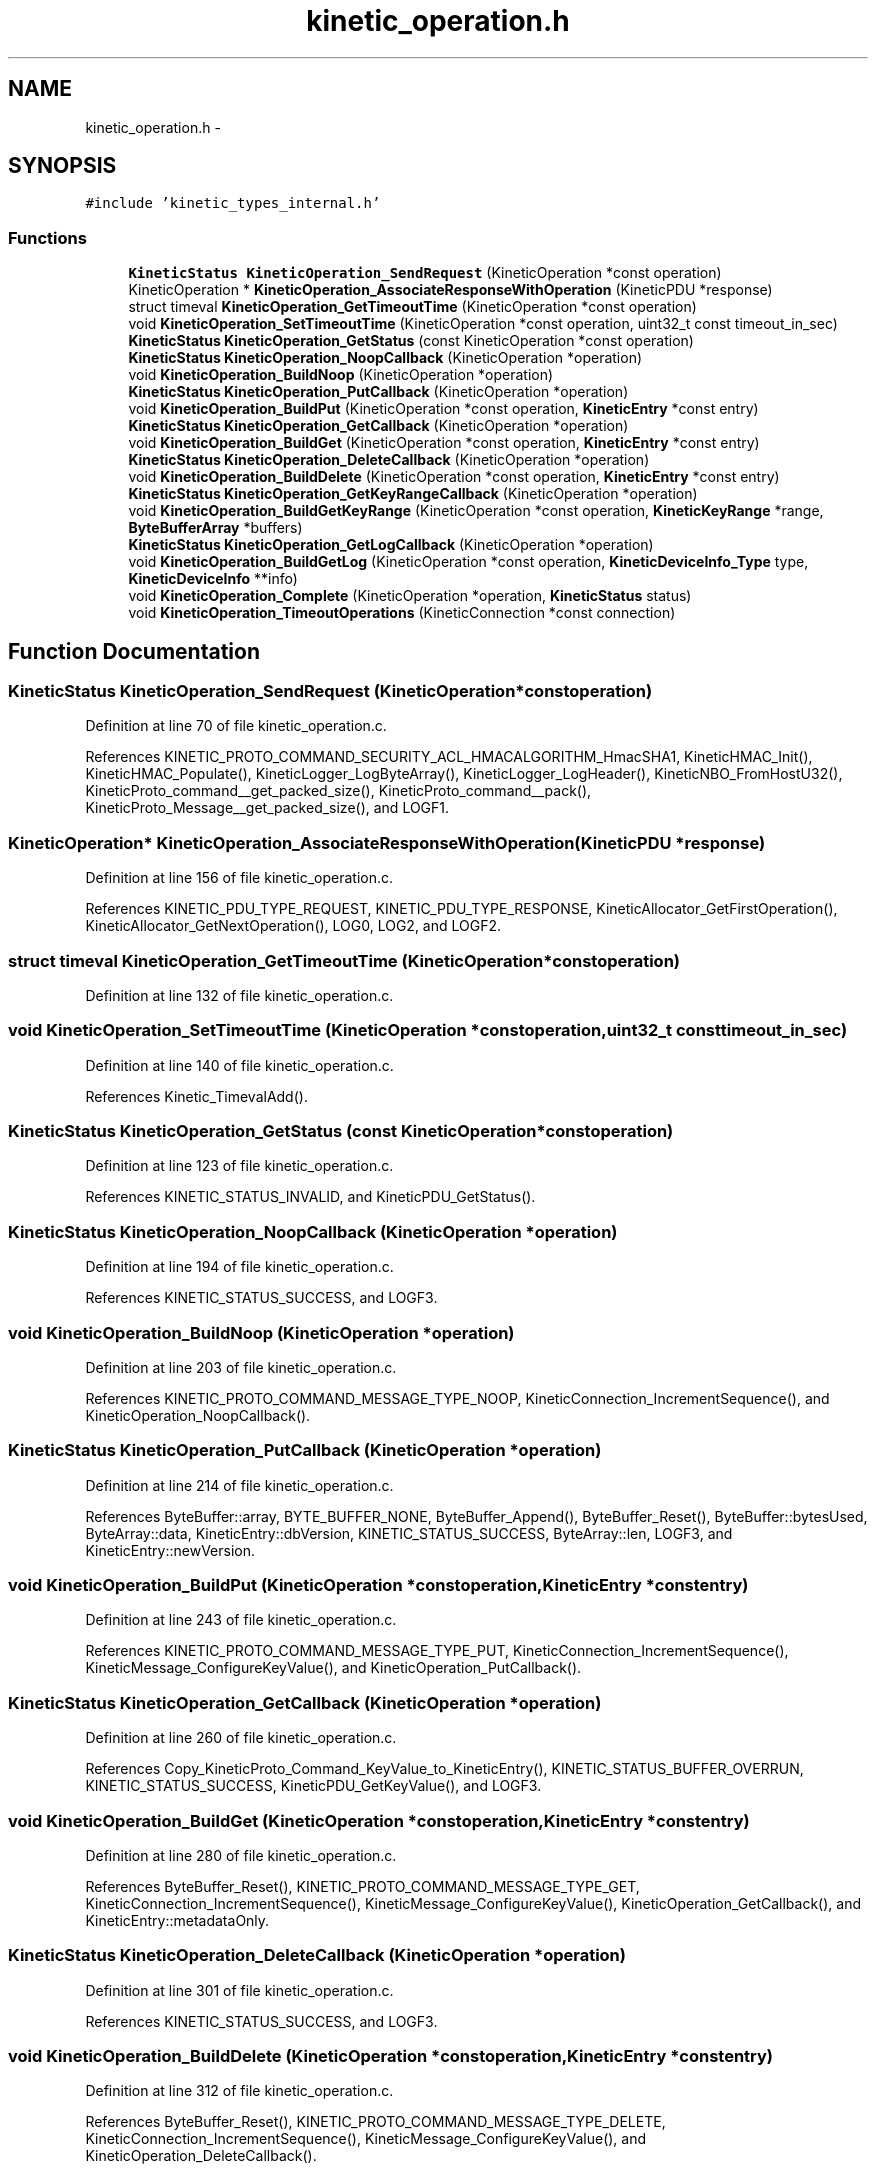 .TH "kinetic_operation.h" 3 "Thu Nov 13 2014" "Version v0.8.1-beta" "kinetic-c" \" -*- nroff -*-
.ad l
.nh
.SH NAME
kinetic_operation.h \- 
.SH SYNOPSIS
.br
.PP
\fC#include 'kinetic_types_internal\&.h'\fP
.br

.SS "Functions"

.in +1c
.ti -1c
.RI "\fBKineticStatus\fP \fBKineticOperation_SendRequest\fP (KineticOperation *const operation)"
.br
.ti -1c
.RI "KineticOperation * \fBKineticOperation_AssociateResponseWithOperation\fP (KineticPDU *response)"
.br
.ti -1c
.RI "struct timeval \fBKineticOperation_GetTimeoutTime\fP (KineticOperation *const operation)"
.br
.ti -1c
.RI "void \fBKineticOperation_SetTimeoutTime\fP (KineticOperation *const operation, uint32_t const timeout_in_sec)"
.br
.ti -1c
.RI "\fBKineticStatus\fP \fBKineticOperation_GetStatus\fP (const KineticOperation *const operation)"
.br
.ti -1c
.RI "\fBKineticStatus\fP \fBKineticOperation_NoopCallback\fP (KineticOperation *operation)"
.br
.ti -1c
.RI "void \fBKineticOperation_BuildNoop\fP (KineticOperation *operation)"
.br
.ti -1c
.RI "\fBKineticStatus\fP \fBKineticOperation_PutCallback\fP (KineticOperation *operation)"
.br
.ti -1c
.RI "void \fBKineticOperation_BuildPut\fP (KineticOperation *const operation, \fBKineticEntry\fP *const entry)"
.br
.ti -1c
.RI "\fBKineticStatus\fP \fBKineticOperation_GetCallback\fP (KineticOperation *operation)"
.br
.ti -1c
.RI "void \fBKineticOperation_BuildGet\fP (KineticOperation *const operation, \fBKineticEntry\fP *const entry)"
.br
.ti -1c
.RI "\fBKineticStatus\fP \fBKineticOperation_DeleteCallback\fP (KineticOperation *operation)"
.br
.ti -1c
.RI "void \fBKineticOperation_BuildDelete\fP (KineticOperation *const operation, \fBKineticEntry\fP *const entry)"
.br
.ti -1c
.RI "\fBKineticStatus\fP \fBKineticOperation_GetKeyRangeCallback\fP (KineticOperation *operation)"
.br
.ti -1c
.RI "void \fBKineticOperation_BuildGetKeyRange\fP (KineticOperation *const operation, \fBKineticKeyRange\fP *range, \fBByteBufferArray\fP *buffers)"
.br
.ti -1c
.RI "\fBKineticStatus\fP \fBKineticOperation_GetLogCallback\fP (KineticOperation *operation)"
.br
.ti -1c
.RI "void \fBKineticOperation_BuildGetLog\fP (KineticOperation *const operation, \fBKineticDeviceInfo_Type\fP type, \fBKineticDeviceInfo\fP **info)"
.br
.ti -1c
.RI "void \fBKineticOperation_Complete\fP (KineticOperation *operation, \fBKineticStatus\fP status)"
.br
.ti -1c
.RI "void \fBKineticOperation_TimeoutOperations\fP (KineticConnection *const connection)"
.br
.in -1c
.SH "Function Documentation"
.PP 
.SS "\fBKineticStatus\fP KineticOperation_SendRequest (KineticOperation *constoperation)"

.PP
Definition at line 70 of file kinetic_operation\&.c\&.
.PP
References KINETIC_PROTO_COMMAND_SECURITY_ACL_HMACALGORITHM_HmacSHA1, KineticHMAC_Init(), KineticHMAC_Populate(), KineticLogger_LogByteArray(), KineticLogger_LogHeader(), KineticNBO_FromHostU32(), KineticProto_command__get_packed_size(), KineticProto_command__pack(), KineticProto_Message__get_packed_size(), and LOGF1\&.
.SS "KineticOperation* KineticOperation_AssociateResponseWithOperation (KineticPDU *response)"

.PP
Definition at line 156 of file kinetic_operation\&.c\&.
.PP
References KINETIC_PDU_TYPE_REQUEST, KINETIC_PDU_TYPE_RESPONSE, KineticAllocator_GetFirstOperation(), KineticAllocator_GetNextOperation(), LOG0, LOG2, and LOGF2\&.
.SS "struct timeval KineticOperation_GetTimeoutTime (KineticOperation *constoperation)"

.PP
Definition at line 132 of file kinetic_operation\&.c\&.
.SS "void KineticOperation_SetTimeoutTime (KineticOperation *constoperation, uint32_t consttimeout_in_sec)"

.PP
Definition at line 140 of file kinetic_operation\&.c\&.
.PP
References Kinetic_TimevalAdd()\&.
.SS "\fBKineticStatus\fP KineticOperation_GetStatus (const KineticOperation *constoperation)"

.PP
Definition at line 123 of file kinetic_operation\&.c\&.
.PP
References KINETIC_STATUS_INVALID, and KineticPDU_GetStatus()\&.
.SS "\fBKineticStatus\fP KineticOperation_NoopCallback (KineticOperation *operation)"

.PP
Definition at line 194 of file kinetic_operation\&.c\&.
.PP
References KINETIC_STATUS_SUCCESS, and LOGF3\&.
.SS "void KineticOperation_BuildNoop (KineticOperation *operation)"

.PP
Definition at line 203 of file kinetic_operation\&.c\&.
.PP
References KINETIC_PROTO_COMMAND_MESSAGE_TYPE_NOOP, KineticConnection_IncrementSequence(), and KineticOperation_NoopCallback()\&.
.SS "\fBKineticStatus\fP KineticOperation_PutCallback (KineticOperation *operation)"

.PP
Definition at line 214 of file kinetic_operation\&.c\&.
.PP
References ByteBuffer::array, BYTE_BUFFER_NONE, ByteBuffer_Append(), ByteBuffer_Reset(), ByteBuffer::bytesUsed, ByteArray::data, KineticEntry::dbVersion, KINETIC_STATUS_SUCCESS, ByteArray::len, LOGF3, and KineticEntry::newVersion\&.
.SS "void KineticOperation_BuildPut (KineticOperation *constoperation, \fBKineticEntry\fP *constentry)"

.PP
Definition at line 243 of file kinetic_operation\&.c\&.
.PP
References KINETIC_PROTO_COMMAND_MESSAGE_TYPE_PUT, KineticConnection_IncrementSequence(), KineticMessage_ConfigureKeyValue(), and KineticOperation_PutCallback()\&.
.SS "\fBKineticStatus\fP KineticOperation_GetCallback (KineticOperation *operation)"

.PP
Definition at line 260 of file kinetic_operation\&.c\&.
.PP
References Copy_KineticProto_Command_KeyValue_to_KineticEntry(), KINETIC_STATUS_BUFFER_OVERRUN, KINETIC_STATUS_SUCCESS, KineticPDU_GetKeyValue(), and LOGF3\&.
.SS "void KineticOperation_BuildGet (KineticOperation *constoperation, \fBKineticEntry\fP *constentry)"

.PP
Definition at line 280 of file kinetic_operation\&.c\&.
.PP
References ByteBuffer_Reset(), KINETIC_PROTO_COMMAND_MESSAGE_TYPE_GET, KineticConnection_IncrementSequence(), KineticMessage_ConfigureKeyValue(), KineticOperation_GetCallback(), and KineticEntry::metadataOnly\&.
.SS "\fBKineticStatus\fP KineticOperation_DeleteCallback (KineticOperation *operation)"

.PP
Definition at line 301 of file kinetic_operation\&.c\&.
.PP
References KINETIC_STATUS_SUCCESS, and LOGF3\&.
.SS "void KineticOperation_BuildDelete (KineticOperation *constoperation, \fBKineticEntry\fP *constentry)"

.PP
Definition at line 312 of file kinetic_operation\&.c\&.
.PP
References ByteBuffer_Reset(), KINETIC_PROTO_COMMAND_MESSAGE_TYPE_DELETE, KineticConnection_IncrementSequence(), KineticMessage_ConfigureKeyValue(), and KineticOperation_DeleteCallback()\&.
.SS "\fBKineticStatus\fP KineticOperation_GetKeyRangeCallback (KineticOperation *operation)"

.PP
Definition at line 333 of file kinetic_operation\&.c\&.
.PP
References Copy_KineticProto_Command_Range_to_ByteBufferArray(), KINETIC_STATUS_BUFFER_OVERRUN, KINETIC_STATUS_SUCCESS, KineticPDU_GetKeyRange(), and LOGF3\&.
.SS "void KineticOperation_BuildGetKeyRange (KineticOperation *constoperation, \fBKineticKeyRange\fP *range, \fBByteBufferArray\fP *buffers)"

.PP
Definition at line 353 of file kinetic_operation\&.c\&.
.PP
References KINETIC_PROTO_COMMAND_MESSAGE_TYPE_GETKEYRANGE, KineticConnection_IncrementSequence(), KineticMessage_ConfigureKeyRange(), and KineticOperation_GetKeyRangeCallback()\&.
.SS "\fBKineticStatus\fP KineticOperation_GetLogCallback (KineticOperation *operation)"

.PP
Definition at line 372 of file kinetic_operation\&.c\&.
.PP
References KINETIC_STATUS_OPERATION_FAILED, KINETIC_STATUS_SUCCESS, KineticDeviceInfo_Create(), and LOGF3\&.
.SS "void KineticOperation_BuildGetLog (KineticOperation *constoperation, \fBKineticDeviceInfo_Type\fPtype, \fBKineticDeviceInfo\fP **info)"

.PP
Definition at line 392 of file kinetic_operation\&.c\&.
.PP
References KINETIC_PROTO_COMMAND_MESSAGE_TYPE_GETLOG, KineticConnection_IncrementSequence(), KineticDeviceInfo_Type_to_KineticProto_Command_GetLog_Type(), and KineticOperation_GetLogCallback()\&.
.SS "void KineticOperation_Complete (KineticOperation *operation, \fBKineticStatus\fPstatus)"

.PP
Definition at line 425 of file kinetic_operation\&.c\&.
.PP
References KineticAllocator_FreeOperation(), and KineticCompletionData::status\&.
.SS "void KineticOperation_TimeoutOperations (KineticConnection *constconnection)"

.PP
Definition at line 435 of file kinetic_operation\&.c\&.
.PP
References KINETIC_STATUS_OPERATION_TIMEDOUT, Kinetic_TimevalCmp(), Kinetic_TimevalIsZero(), KineticAllocator_GetFirstOperation(), KineticAllocator_GetNextOperation(), KineticOperation_Complete(), and KineticOperation_GetTimeoutTime()\&.
.SH "Author"
.PP 
Generated automatically by Doxygen for kinetic-c from the source code\&.
